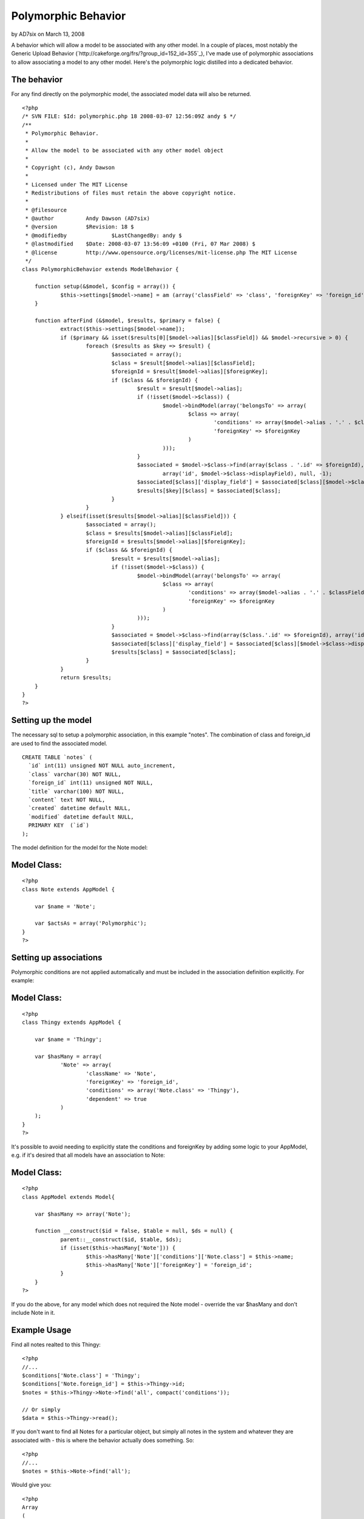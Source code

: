 Polymorphic Behavior
====================

by AD7six on March 13, 2008

A behavior which will allow a model to be associated with any other
model.
In a couple of places, most notably the Generic Upload Behavior
(`http://cakeforge.org/frs/?group_id=152_id=355`_), I've made use of
polymorphic associations to allow associating a model to any other
model. Here's the polymorphic logic distilled into a dedicated
behavior.


The behavior
````````````
For any find directly on the polymorphic model, the associated model
data will also be returned.

::

    
    <?php
    /* SVN FILE: $Id: polymorphic.php 18 2008-03-07 12:56:09Z andy $ */
    /**
     * Polymorphic Behavior.
     *
     * Allow the model to be associated with any other model object
     *
     * Copyright (c), Andy Dawson
     *
     * Licensed under The MIT License
     * Redistributions of files must retain the above copyright notice.
     *
     * @filesource
     * @author 		Andy Dawson (AD7six)
     * @version		$Revision: 18 $
     * @modifiedby		$LastChangedBy: andy $
     * @lastmodified	$Date: 2008-03-07 13:56:09 +0100 (Fri, 07 Mar 2008) $
     * @license		http://www.opensource.org/licenses/mit-license.php The MIT License
     */
    class PolymorphicBehavior extends ModelBehavior {
    	
    	function setup(&$model, $config = array()) {
    		$this->settings[$model->name] = am (array('classField' => 'class', 'foreignKey' => 'foreign_id'),$config);
    	}
    
    	function afterFind (&$model, $results, $primary = false) {
    		extract($this->settings[$model->name]);
    		if ($primary && isset($results[0][$model->alias][$classField]) && $model->recursive > 0) {
    			foreach ($results as $key => $result) {
    				$associated = array();
    				$class = $result[$model->alias][$classField];
    				$foreignId = $result[$model->alias][$foreignKey];
    				if ($class && $foreignId) {
    					$result = $result[$model->alias];
    					if (!isset($model->$class)) {
    						$model->bindModel(array('belongsTo' => array(
    							$class => array(
    								'conditions' => array($model->alias . '.' . $classField => $class),
    								'foreignKey' => $foreignKey
    							)
    						)));
    					}
    					$associated = $model->$class->find(array($class . '.id' => $foreignId), 
    						array('id', $model->$class->displayField), null, -1);
    					$associated[$class]['display_field'] = $associated[$class][$model->$class->displayField];
    					$results[$key][$class] = $associated[$class];
    				}
    			}
    		} elseif(isset($results[$model->alias][$classField])) {
    			$associated = array();
    			$class = $results[$model->alias][$classField];
    			$foreignId = $results[$model->alias][$foreignKey];
    			if ($class && $foreignId) {
    				$result = $results[$model->alias];
    				if (!isset($model->$class)) {
    					$model->bindModel(array('belongsTo' => array(
    						$class => array(
    							'conditions' => array($model->alias . '.' . $classField => $class),
    							'foreignKey' => $foreignKey
    						)
    					)));
    				}
    				$associated = $model->$class->find(array($class.'.id' => $foreignId), array('id', $model->$class->displayField), null, -1);
    				$associated[$class]['display_field'] = $associated[$class][$model->$class->displayField];
    				$results[$class] = $associated[$class];
    			}
    		}
    		return $results;
    	}
    }
    ?>


Setting up the model
````````````````````
The necessary sql to setup a polymorphic association, in this example
"notes". The combination of class and foreign_id are used to find the
associated model.

::

    
    CREATE TABLE `notes` (
      `id` int(11) unsigned NOT NULL auto_increment,
      `class` varchar(30) NOT NULL,
      `foreign_id` int(11) unsigned NOT NULL,
      `title` varchar(100) NOT NULL,
      `content` text NOT NULL,
      `created` datetime default NULL,
      `modified` datetime default NULL,
      PRIMARY KEY  (`id`)
    );

The model definition for the model for the Note model:

Model Class:
````````````

::

    <?php 
    class Note extends AppModel {
    
    	var $name = 'Note';
    
    	var $actsAs = array('Polymorphic');
    }
    ?>


Setting up associations
```````````````````````
Polymorphic conditions are not applied automatically and must be
included in the association definition explicitly. For example:

Model Class:
````````````

::

    <?php 
    class Thingy extends AppModel {
    
    	var $name = 'Thingy';
    
    	var $hasMany = array(
    		'Note' => array(
    			'className' => 'Note',	
    			'foreignKey' => 'foreign_id',
    			'conditions' => array('Note.class' => 'Thingy'),
    			'dependent' => true
    		)
    	);
    }
    ?>

It's possible to avoid needing to explicitly state the conditions and
foreignKey by adding some logic to your AppModel, e.g. if it's desired
that all models have an association to Note:


Model Class:
````````````

::

    <?php 
    class AppModel extends Model{
    
    	var $hasMany => array('Note');
    
    	function __construct($id = false, $table = null, $ds = null) {
    		parent::__construct($id, $table, $ds);
    		if (isset($this->hasMany['Note'])) {
    			$this->hasMany['Note']['conditions']['Note.class'] = $this->name;
    			$this->hasMany['Note']['foreignKey'] = 'foreign_id';
    		}
    	}
    ?>

If you do the above, for any model which does not required the Note
model - override the var $hasMany and don't include Note in it.


Example Usage
`````````````
Find all notes realted to this Thingy:

::

    
    <?php
    //...
    $conditions['Note.class'] = 'Thingy';
    $conditions['Note.foreign_id'] = $this->Thingy->id;
    $notes = $this->Thingy->Note->find('all', compact('conditions'));
    
    // Or simply
    $data = $this->Thingy->read();

If you don't want to find all Notes for a particular object, but
simply all notes in the system and whatever they are associated with -
this is where the behavior actually does something. So:

::

    
    <?php
    //...
    $notes = $this->Note->find('all');

Would give you:

::

    
    <?php
    Array
    (
        [0] => Array
            (
                [Note] => Array
                    (
                        [id] => 1
                        [class] => Thingy
                        [foreign_id] => 2
                        [title] => Extremely important
                        [content] => A note on something
                    )
    
                [Thingy] => Array
                    (
                        [id] => 2
                        [name] => Something // display field for this model
                        [display_field] => Something
                    )
    
            )
    
        [1] => Array
            (
                [Note] => Array
                    (
                        [id] => 2
                        [class] => Product
                        [foreign_id] => 2
                        [title] => Careful
                        [content] => Be sure to speak to Gerald for ordering this, long lead time!
                    )
    
                [Product] => Array
                    (
                        [id] => 2
                        [title] => Extra big comb // display field for this model
                        [display_field] => Extra big comb
                    )
    
            )
    ...
    etc.

Of interest in the above example:

+ The associated model data is present in the results
+ A virtual field "display_field" is added with the contents of the
  linked model's display field (to make admin listing logic easy - since
  the key "display_field" never changes whereas the model display field
  can)

And that's all there is to it.

Bake on!

.. __id=355: http://cakeforge.org/frs/?group_id=152&release_id=355
.. meta::
    :title: Polymorphic Behavior
    :description: CakePHP Article related to ,Behaviors
    :keywords: ,Behaviors
    :copyright: Copyright 2008 AD7six
    :category: behaviors

